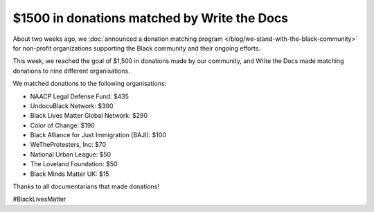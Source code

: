 .. post:: June 18, 2020
   :tags: blacklivesmatter, statement

$1500 in donations matched by Write the Docs
============================================

About two weeks ago, we :doc:`announced a donation matching program </blog/we-stand-with-the-black-community>`
for non-profit organizations supporting the Black community and their ongoing efforts.

This week, we reached the goal of $1,500 in donations made by our community,
and Write the Docs made matching donations to nine different organisations.

We matched donations to the following organisations:

* NAACP Legal Defense Fund: $435
* UndocuBlack Network: $300
* Black Lives Matter Global Network: $290
* Color of Change: $190
* Black Alliance for Just Immigration (BAJI): $100
* WeTheProtesters, Inc: $70
* National Urban League: $50
* The Loveland Foundation: $50
* Black Minds Matter UK: $15

Thanks to all documentarians that made donations!

#BlackLivesMatter
